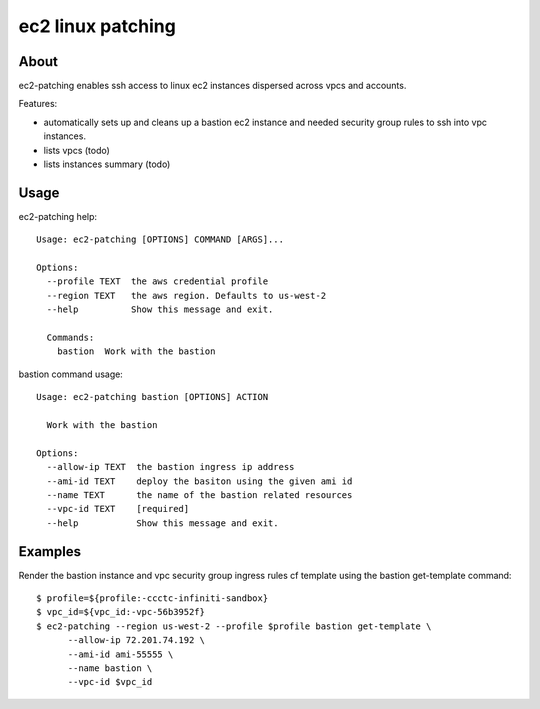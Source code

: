 ==================
ec2 linux patching
==================

About
-----

ec2-patching enables ssh access to linux ec2 instances dispersed across vpcs and accounts.

Features:

- automatically sets up and cleans up a bastion ec2 instance and needed security group rules to ssh into vpc instances.
- lists vpcs (todo)
- lists instances summary (todo)


Usage
-----

ec2-patching help::

  Usage: ec2-patching [OPTIONS] COMMAND [ARGS]...

  Options:
    --profile TEXT  the aws credential profile
    --region TEXT   the aws region. Defaults to us-west-2
    --help          Show this message and exit.
  
    Commands:
      bastion  Work with the bastion


bastion command usage::

  Usage: ec2-patching bastion [OPTIONS] ACTION
  
    Work with the bastion

  Options:
    --allow-ip TEXT  the bastion ingress ip address
    --ami-id TEXT    deploy the basiton using the given ami id
    --name TEXT      the name of the bastion related resources
    --vpc-id TEXT    [required]
    --help           Show this message and exit.



Examples
--------

Render the bastion instance and vpc security group ingress rules cf template  using the bastion get-template command::

  $ profile=${profile:-ccctc-infiniti-sandbox}
  $ vpc_id=${vpc_id:-vpc-56b3952f}
  $ ec2-patching --region us-west-2 --profile $profile bastion get-template \
        --allow-ip 72.201.74.192 \
        --ami-id ami-55555 \
        --name bastion \
        --vpc-id $vpc_id

